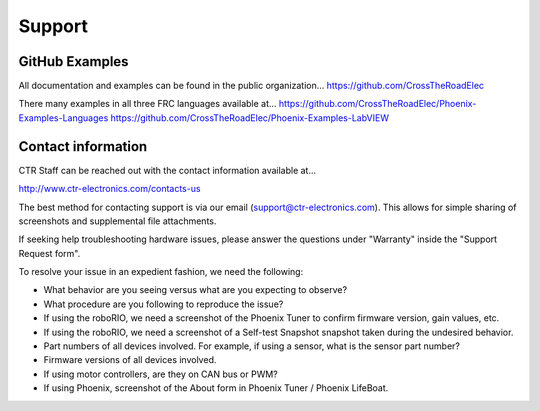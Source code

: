 Support
=======

GitHub Examples
-------------------------------

All documentation and examples can be found in the public organization...
https://github.com/CrossTheRoadElec

There many examples in all three FRC languages available at...
https://github.com/CrossTheRoadElec/Phoenix-Examples-Languages
https://github.com/CrossTheRoadElec/Phoenix-Examples-LabVIEW


Contact information
-------------------------------
CTR Staff can be reached out with the contact information available at...

http://www.ctr-electronics.com/contacts-us

The best method for contacting support is via our email (support@ctr-electronics.com). This allows for simple sharing of screenshots and supplemental file attachments.

If seeking help troubleshooting hardware issues, please answer the questions under "Warranty" inside the "Support Request form".


To resolve your issue in an expedient fashion, we need the following:

- What behavior are you seeing versus what are you expecting to observe?
- What procedure are you following to reproduce the issue?
- If using the roboRIO, we need a screenshot of the Phoenix Tuner to confirm firmware version, gain values, etc.
- If using the roboRIO, we need a screenshot of a Self-test Snapshot snapshot taken during the undesired behavior.
- Part numbers of all devices involved. For example, if using a sensor, what is the sensor part number?
- Firmware versions of all devices involved.
- If using motor controllers, are they on CAN bus or PWM?
- If using Phoenix, screenshot of the About form in Phoenix Tuner / Phoenix LifeBoat.
